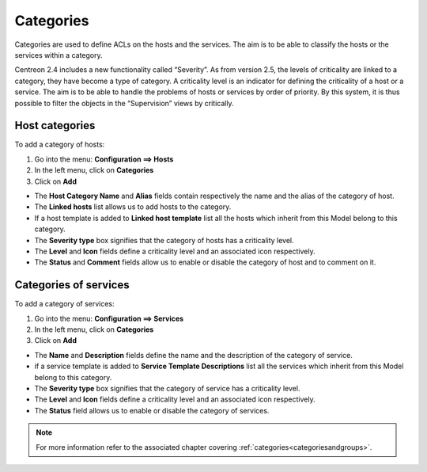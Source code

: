 ==========
Categories
==========

Categories are used to define ACLs on the hosts and the services. The aim is to be able to classify the hosts or the services within a category.

Centreon 2.4 includes a new functionality called “Severity”. As from version 2.5, the levels of criticality are linked to a category, they have become a type of category. A criticality level is an indicator for defining the criticality of a host or a service. The aim is to be able to handle the problems of hosts or services by order of priority. By this system, it is thus possible to filter the objects in the “Supervision” views by critically.

.. _hostcategory:

***************
Host categories
***************

To add a category of hosts:

1. Go into the menu: **Configuration ==> Hosts**
2. In the left menu, click on **Categories**
3. Click on **Add**

.. image:: /images/user/configuration/08hostcategory.png
   :align: center

* The **Host Category Name** and **Alias** fields contain respectively the name and the alias of the category of host.
* The **Linked hosts** list allows us to add hosts to the category.
* If a host template is added to **Linked host template** list all the hosts which inherit from this Model belong to this category.
* The **Severity type** box signifies that the category of hosts has a criticality level.
* The **Level** and **Icon** fields define a criticality level and an associated icon respectively.
* The **Status** and **Comment** fields allow us to enable or disable the category of host and to comment on it.

.. _servicecategory:

**********************
Categories of services
**********************

To add a category of services:

1. Go into the menu: **Configuration ==> Services**
2. In the left menu, click on **Categories**
3. Click on **Add**

.. image:: /images/user/configuration/08servicecategory.png
      :align: center

* The **Name** and **Description** fields define the name and the description of the category of service.
* if a service template is added to **Service Template Descriptions** list all the services which inherit from this Model belong to this category.
* The **Severity type** box signifies that the category of service has a criticality level.
* The **Level** and **Icon** fields define a criticality level and an associated icon respectively.
* The **Status** field allows us to enable or disable the category of services.

.. note::
   For more information refer to the associated chapter covering :ref:`categories<categoriesandgroups>`.
